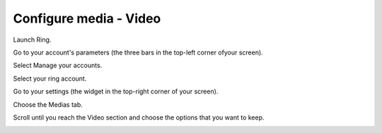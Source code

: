 .. _configurer_media_video_android:

Configure media - Video
=======================

Launch Ring.

Go to your account's parameters (the three bars in the top-left corner ofyour screen). 

.. image:: capture1.png

Select Manage your accounts.

.. image:: capture2.png

Select your ring account.

.. image:: capture3.png

Go to your settings (the widget in the top-right corner of your screen).

.. image:: capture4.png

Choose the Medias tab.

.. image:: capture5.png

Scroll until you reach the Video section and choose the options that you want to keep.

.. image:: capture6.png


